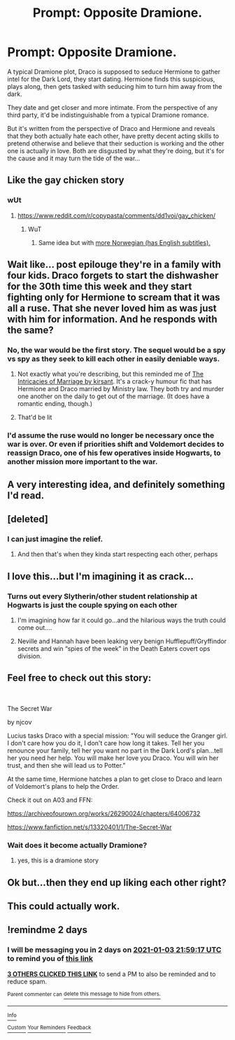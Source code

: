 #+TITLE: Prompt: Opposite Dramione.

* Prompt: Opposite Dramione.
:PROPERTIES:
:Author: 15_Redstones
:Score: 188
:DateUnix: 1609518707.0
:DateShort: 2021-Jan-01
:FlairText: Prompt
:END:
A typical Dramione plot, Draco is supposed to seduce Hermione to gather intel for the Dark Lord, they start dating. Hermione finds this suspicious, plays along, then gets tasked with seducing him to turn him away from the dark.

They date and get closer and more intimate. From the perspective of any third party, it'd be indistinguishable from a typical Dramione romance.

But it's written from the perspective of Draco and Hermione and reveals that they both actually hate each other, have pretty decent acting skills to pretend otherwise and believe that their seduction is working and the other one is actually in love. Both are disgusted by what they're doing, but it's for the cause and it may turn the tide of the war...


** Like the gay chicken story
:PROPERTIES:
:Author: asiangiy
:Score: 73
:DateUnix: 1609530046.0
:DateShort: 2021-Jan-01
:END:

*** wUt
:PROPERTIES:
:Author: DearDeathDay
:Score: 22
:DateUnix: 1609544380.0
:DateShort: 2021-Jan-02
:END:

**** [[https://www.reddit.com/r/copypasta/comments/dd1voj/gay_chicken/]]
:PROPERTIES:
:Author: AnimaLepton
:Score: 31
:DateUnix: 1609545329.0
:DateShort: 2021-Jan-02
:END:

***** WuT
:PROPERTIES:
:Author: DearDeathDay
:Score: 18
:DateUnix: 1609545416.0
:DateShort: 2021-Jan-02
:END:

****** Same idea but with [[https://www.youtube.com/watch?v=iMa-vjwwK_4][more Norwegian (has English subtitles).]]
:PROPERTIES:
:Author: FrameworkisDigimon
:Score: 3
:DateUnix: 1609623811.0
:DateShort: 2021-Jan-03
:END:


** Wait like... post epilouge they're in a family with four kids. Draco forgets to start the dishwasher for the 30th time this week and they start fighting only for Hermione to scream that it was all a ruse. That she never loved him as was just with him for information. And he responds with the same?
:PROPERTIES:
:Author: omnenomnom
:Score: 48
:DateUnix: 1609543181.0
:DateShort: 2021-Jan-02
:END:

*** No, the war would be the first story. The sequel would be a spy vs spy as they seek to kill each other in easily deniable ways.
:PROPERTIES:
:Author: TheBlueSully
:Score: 26
:DateUnix: 1609552156.0
:DateShort: 2021-Jan-02
:END:

**** Not exactly what you're describing, but this reminded me of [[https://m.fanfiction.net/s/12935992/1/][The Intricacies of Marriage by kirsant]]. It's a crack-y humour fic that has Hermione and Draco married by Ministry law. They both try and murder one another on the daily to get out of the marriage. (It does have a romantic ending, though.)
:PROPERTIES:
:Author: geriatric-peepshow
:Score: 4
:DateUnix: 1609723681.0
:DateShort: 2021-Jan-04
:END:


**** That'd be lit
:PROPERTIES:
:Author: khalikitty
:Score: 3
:DateUnix: 1609556220.0
:DateShort: 2021-Jan-02
:END:


*** I'd assume the ruse would no longer be necessary once the war is over. Or even if priorities shift and Voldemort decides to reassign Draco, one of his few operatives inside Hogwarts, to another mission more important to the war.
:PROPERTIES:
:Author: 15_Redstones
:Score: 34
:DateUnix: 1609544053.0
:DateShort: 2021-Jan-02
:END:


** A very interesting idea, and definitely something I'd read.
:PROPERTIES:
:Author: PuzzleheadedPool1
:Score: 27
:DateUnix: 1609520151.0
:DateShort: 2021-Jan-01
:END:


** [deleted]
:PROPERTIES:
:Score: 27
:DateUnix: 1609530526.0
:DateShort: 2021-Jan-01
:END:

*** I can just imagine the relief.
:PROPERTIES:
:Author: darlingnicky
:Score: 23
:DateUnix: 1609539771.0
:DateShort: 2021-Jan-02
:END:

**** And then that's when they kinda start respecting each other, perhaps
:PROPERTIES:
:Author: academico5000
:Score: 9
:DateUnix: 1609549611.0
:DateShort: 2021-Jan-02
:END:


** I love this...but I'm imagining it as crack...
:PROPERTIES:
:Author: canttouchthis87
:Score: 48
:DateUnix: 1609532836.0
:DateShort: 2021-Jan-01
:END:

*** Turns out every Slytherin/other student relationship at Hogwarts is just the couple spying on each other
:PROPERTIES:
:Author: Bleepbloopbotz2
:Score: 47
:DateUnix: 1609535037.0
:DateShort: 2021-Jan-02
:END:

**** I'm imagining how far it could go...and the hilarious ways the truth could come out....
:PROPERTIES:
:Author: canttouchthis87
:Score: 17
:DateUnix: 1609535743.0
:DateShort: 2021-Jan-02
:END:


**** Neville and Hannah have been leaking very benign Hufflepuff/Gryffindor secrets and win “spies of the week” in the Death Eaters covert ops division.
:PROPERTIES:
:Author: CorsoTheWolf
:Score: 4
:DateUnix: 1609649685.0
:DateShort: 2021-Jan-03
:END:


** Feel free to check out this story:

​

The Secret War

by njcov

Lucius tasks Draco with a special mission: "You will seduce the Granger girl. I don't care how you do it, I don't care how long it takes. Tell her you renounce your family, tell her you want no part in the Dark Lord's plan...tell her you need her help. You will make her love you Draco. You will win her trust, and then she will lead us to Potter.”

At the same time, Hermione hatches a plan to get close to Draco and learn of Voldemort's plans to help the Order.

Check it out on A03 and FFN:

[[https://archiveofourown.org/works/26290024/chapters/64006732]]

[[https://www.fanfiction.net/s/13320401/1/The-Secret-War]]
:PROPERTIES:
:Author: njcov89
:Score: 3
:DateUnix: 1609561441.0
:DateShort: 2021-Jan-02
:END:

*** Wait does it become actually Dramione?
:PROPERTIES:
:Author: SwordDude3000
:Score: 4
:DateUnix: 1609562014.0
:DateShort: 2021-Jan-02
:END:

**** yes, this is a dramione story
:PROPERTIES:
:Author: njcov89
:Score: 2
:DateUnix: 1609604056.0
:DateShort: 2021-Jan-02
:END:


** Ok but...then they end up liking each other right?
:PROPERTIES:
:Author: writeronthemoon
:Score: 6
:DateUnix: 1609546526.0
:DateShort: 2021-Jan-02
:END:


** This could actually work.
:PROPERTIES:
:Author: YOB1997
:Score: 5
:DateUnix: 1609526449.0
:DateShort: 2021-Jan-01
:END:


** !remindme 2 days
:PROPERTIES:
:Author: SwordDude3000
:Score: 1
:DateUnix: 1609538357.0
:DateShort: 2021-Jan-02
:END:

*** I will be messaging you in 2 days on [[http://www.wolframalpha.com/input/?i=2021-01-03%2021:59:17%20UTC%20To%20Local%20Time][*2021-01-03 21:59:17 UTC*]] to remind you of [[https://np.reddit.com/r/HPfanfiction/comments/koe3g3/prompt_opposite_dramione/ghrj8lp/?context=3][*this link*]]

[[https://np.reddit.com/message/compose/?to=RemindMeBot&subject=Reminder&message=%5Bhttps%3A%2F%2Fwww.reddit.com%2Fr%2FHPfanfiction%2Fcomments%2Fkoe3g3%2Fprompt_opposite_dramione%2Fghrj8lp%2F%5D%0A%0ARemindMe%21%202021-01-03%2021%3A59%3A17%20UTC][*3 OTHERS CLICKED THIS LINK*]] to send a PM to also be reminded and to reduce spam.

^{Parent commenter can} [[https://np.reddit.com/message/compose/?to=RemindMeBot&subject=Delete%20Comment&message=Delete%21%20koe3g3][^{delete this message to hide from others.}]]

--------------

[[https://np.reddit.com/r/RemindMeBot/comments/e1bko7/remindmebot_info_v21/][^{Info}]]

[[https://np.reddit.com/message/compose/?to=RemindMeBot&subject=Reminder&message=%5BLink%20or%20message%20inside%20square%20brackets%5D%0A%0ARemindMe%21%20Time%20period%20here][^{Custom}]]
[[https://np.reddit.com/message/compose/?to=RemindMeBot&subject=List%20Of%20Reminders&message=MyReminders%21][^{Your Reminders}]]
[[https://np.reddit.com/message/compose/?to=Watchful1&subject=RemindMeBot%20Feedback][^{Feedback}]]
:PROPERTIES:
:Author: RemindMeBot
:Score: 2
:DateUnix: 1609542002.0
:DateShort: 2021-Jan-02
:END:
